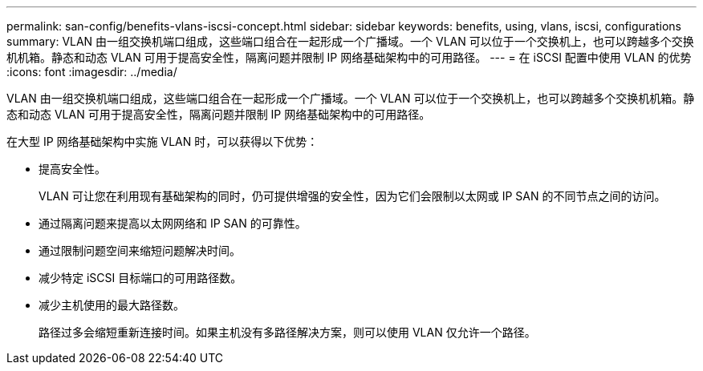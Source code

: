---
permalink: san-config/benefits-vlans-iscsi-concept.html 
sidebar: sidebar 
keywords: benefits, using, vlans, iscsi, configurations 
summary: VLAN 由一组交换机端口组成，这些端口组合在一起形成一个广播域。一个 VLAN 可以位于一个交换机上，也可以跨越多个交换机机箱。静态和动态 VLAN 可用于提高安全性，隔离问题并限制 IP 网络基础架构中的可用路径。 
---
= 在 iSCSI 配置中使用 VLAN 的优势
:icons: font
:imagesdir: ../media/


[role="lead"]
VLAN 由一组交换机端口组成，这些端口组合在一起形成一个广播域。一个 VLAN 可以位于一个交换机上，也可以跨越多个交换机机箱。静态和动态 VLAN 可用于提高安全性，隔离问题并限制 IP 网络基础架构中的可用路径。

在大型 IP 网络基础架构中实施 VLAN 时，可以获得以下优势：

* 提高安全性。
+
VLAN 可让您在利用现有基础架构的同时，仍可提供增强的安全性，因为它们会限制以太网或 IP SAN 的不同节点之间的访问。

* 通过隔离问题来提高以太网网络和 IP SAN 的可靠性。
* 通过限制问题空间来缩短问题解决时间。
* 减少特定 iSCSI 目标端口的可用路径数。
* 减少主机使用的最大路径数。
+
路径过多会缩短重新连接时间。如果主机没有多路径解决方案，则可以使用 VLAN 仅允许一个路径。


